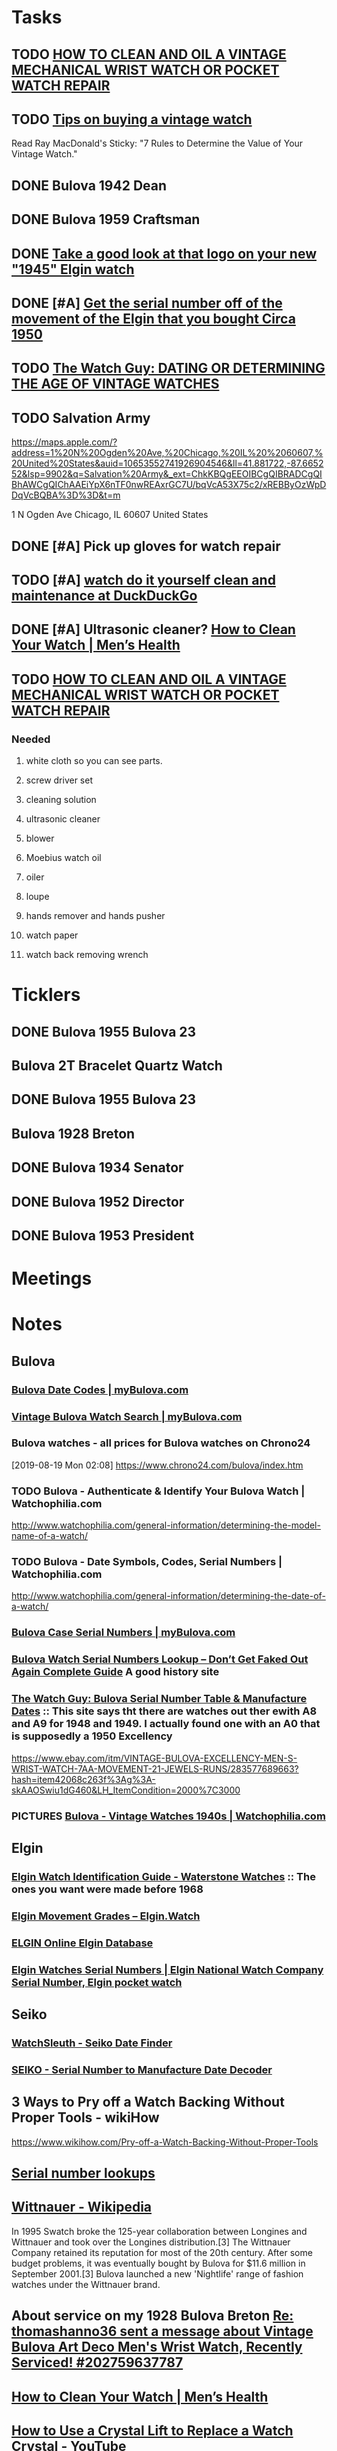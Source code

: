 * *Tasks*
** TODO [[http://www.thewatchguy.com/pages/repair.html][HOW TO CLEAN AND OIL A VINTAGE MECHANICAL WRIST WATCH OR POCKET WATCH REPAIR]]
** TODO [[https://forums.watchuseek.com/f295/tips-buying-vintage-watch-122415.html][Tips on buying a vintage watch]]


Read Ray MacDonald's Sticky: "7 Rules to Determine the Value of Your Vintage Watch."
** DONE Bulova 1942 Dean
SCHEDULED: <2019-08-21 Wed>
:LOGBOOK:
- State "DONE"       from "TODO"       [2019-08-22 Thu 09:49]
:END:
** DONE Bulova 1959 Craftsman
SCHEDULED: <2019-08-21 Wed>
:LOGBOOK:
- State "DONE"       from "TODO"       [2019-08-22 Thu 09:49]
:END:
** DONE [[https://rush-my.sharepoint.com/:o:/r/personal/tom_shannon_rush_edu/Documents/THOMAS%20@%20rush.edu?d=w0e52b8117e8d4f199da56f70ceb33cba&csf=1&e=Ji64PH][Take a good look at that logo on your new "1945" Elgin watch]]
:LOGBOOK:
- State "DONE"       from              [2019-08-22 Thu 10:54]
- Note taken on [2019-08-20 Tue 07:50] \\
  If its a shockmaster logo and not a durapower logo, the dial may have been repleacd.
:END:
** DONE [#A] [[https://rush-my.sharepoint.com/:o:/r/personal/tom_shannon_rush_edu/Documents/THOMAS%20@%20rush.edu?d=w0e52b8117e8d4f199da56f70ceb33cba&csf=1&e=Pt96B4][Get the serial number off of the movement of the Elgin that you bought Circa 1950]]
:LOGBOOK:
- State "DONE"       from "TODO"       [2019-08-26 Mon 08:13]
:END:
** TODO [[http://www.thewatchguy.com/pages/DATING.html][The Watch Guy: DATING OR DETERMINING THE AGE OF VINTAGE WATCHES]]
** TODO Salvation Army
https://maps.apple.com/?address=1%20N%20Ogden%20Ave,%20Chicago,%20IL%20%2060607,%20United%20States&auid=10653552741926904546&ll=41.881722,-87.665252&lsp=9902&q=Salvation%20Army&_ext=ChkKBQgEEOIBCgQIBRADCgQIBhAWCgQIChAAEiYpX6nTF0nwREAxrGC7U/bqVcA53X75c2/xREBByOzWpDDqVcBQBA%3D%3D&t=m

1 N Ogden Ave
Chicago, IL  60607
United States
** DONE [#A] Pick up gloves for watch repair
:LOGBOOK:
- State "DONE"       from "TODO"       [2019-09-05 Thu 09:52]
:END:

** TODO [#A] [[https://duckduckgo.com/?q=watch+do+it+yourself+clean+and+maintenance&t=osx&ia=web][watch do it yourself clean and maintenance at DuckDuckGo]]

** DONE [#A]  Ultrasonic cleaner? [[https://www.menshealth.com/style/a19526856/how-to-clean-watch/][How to Clean Your Watch​ | Men’s Health]]
:LOGBOOK:
- State "DONE"       from "TODO"       [2019-09-12 Thu 14:38]
:END:

** TODO [[http://www.thewatchguy.com/pages/Repair1.html][HOW TO CLEAN AND OIL A VINTAGE MECHANICAL WRIST WATCH OR POCKET WATCH REPAIR]]
*** Needed
**** white cloth so you can see parts.
**** screw driver set
**** cleaning solution
**** ultrasonic cleaner
**** blower
**** Moebius watch oil
**** oiler
**** loupe
**** hands remover and hands pusher
**** watch paper
**** watch back removing wrench
* *Ticklers*
** DONE Bulova 1955 Bulova 23
SCHEDULED: <2019-08-23 Fri>
:LOGBOOK:
- State "DONE"       from              [2019-08-26 Mon 07:45]
:END:
** Bulova 2T Bracelet Quartz Watch
** DONE Bulova 1955 Bulova 23
SCHEDULED: <2019-08-23 Fri>
:LOGBOOK:
- State "DONE"       from              [2019-08-26 Mon 07:45]
:END:
** Bulova 1928 Breton
SCHEDULED: <2019-11-01 Fri>
** DONE Bulova 1934 Senator
:LOGBOOK:
- State "DONE"       from              [2019-08-26 Mon 07:46]
:END:
** DONE Bulova 1952 Director
:LOGBOOK:
- State "DONE"       from              [2019-08-26 Mon 07:46]
:END:
** DONE Bulova 1953 President
:LOGBOOK:
- State "DONE"       from              [2019-08-26 Mon 07:46]
:END:
* *Meetings*
* *Notes*
** *Bulova*
*** [[https://www.mybulova.com/bulova-date-codes][Bulova Date Codes | myBulova.com]]
*** [[https://www.mybulova.com/search-bulova-watches][Vintage Bulova Watch Search | myBulova.com]]
*** Bulova watches - all prices for Bulova watches on Chrono24
[2019-08-19 Mon 02:08]
https://www.chrono24.com/bulova/index.htm
*** TODO Bulova - Authenticate & Identify Your Bulova Watch | Watchophilia.com
http://www.watchophilia.com/general-information/determining-the-model-name-of-a-watch/
*** TODO Bulova - Date Symbols, Codes, Serial Numbers | Watchophilia.com
http://www.watchophilia.com/general-information/determining-the-date-of-a-watch/
*** [[https://www.mybulova.com/bulova-case-numbers][Bulova Case Serial Numbers | myBulova.com]]
*** [[https://dealsngadgets.com/bulova-watch-serial-numbers/][Bulova Watch Serial Numbers Lookup – Don’t Get Faked Out Again Complete Guide]]  A good history site
*** [[http://www.thewatchguy.com/pages/BulovaSerial.html][The Watch Guy: Bulova Serial Number Table & Manufacture Dates]] :: This site says tht there are watches out ther ewith A8 and A9 for 1948 and 1949.  I actually found one with an A0 that is supposedly a 1950 Excellency
https://www.ebay.com/itm/VINTAGE-BULOVA-EXCELLENCY-MEN-S-WRIST-WATCH-7AA-MOVEMENT-21-JEWELS-RUNS/283577689663?hash=item42068c263f%3Ag%3A-skAAOSwiu1dG460&LH_ItemCondition=2000%7C3000
*** PICTURES [[https://www.watchophilia.com/photogallery/bulovas-1940-1949/][Bulova - Vintage Watches 1940s | Watchophilia.com]]
** *Elgin*
*** [[http://waterstonewatches.com/elgin-watch-identification-guide/][Elgin Watch Identification Guide - Waterstone Watches]]  :: The ones you want were made before 1968
*** [[https://www.elgin.watch/enwco/elgin-movement-grades/][Elgin Movement Grades – Elgin.Watch]]
*** [[http://elginwatches.org/cgi-bin/elgin_sn?sn=I755604&action=search][ELGIN Online Elgin Database]]
*** [[http://www.elginnumbers.com/][Elgin Watches Serial Numbers | Elgin National Watch Company Serial Number, Elgin pocket watch]]

** *Seiko*
*** [[http://www.watchsleuth.com/seikodatefinder/][WatchSleuth - Seiko Date Finder]]
*** [[http://seiko.orgfree.com/][SEIKO - Serial Number to Manufacture Date Decoder]]
** 3 Ways to Pry off a Watch Backing Without Proper Tools - wikiHow
https://www.wikihow.com/Pry-off-a-Watch-Backing-Without-Proper-Tools

** [[https://forums.watchuseek.com/f295/serial-number-lookups-158751.html][Serial number lookups]]

:LOGBOOK:
- Note taken on [2019-08-21 Wed 05:34] \\
  This has a bunch of serial number lookup sites for a bunch of different companies.
:END:

** [[https://en.wikipedia.org/wiki/Wittnauer][Wittnauer - Wikipedia]]


In 1995 Swatch broke the 125-year collaboration between Longines and Wittnauer and took over the Longines distribution.[3] The Wittnauer Company retained its reputation for most of the 20th century. After some budget problems, it was eventually bought by Bulova for $11.6 million in September 2001.[3]
Bulova launched a new 'Nightlife' range of fashion watches under the Wittnauer brand.
** About service on my 1928 Bulova Breton [[message://%3cf2c179b4-3ee3-4711-a601-7b244bacf5f5@starship%3E][Re: thomashanno36 sent a message about Vintage Bulova Art Deco Men's Wrist Watch, Recently Serviced! #202759637787]]

** [[https://www.menshealth.com/style/a19526856/how-to-clean-watch/][How to Clean Your Watch​ | Men’s Health]]
** [[https://www.youtube.com/watch?v=1Rd9m2EXqSA][How to Use a Crystal Lift to Replace a Watch Crystal - YouTube]]

** TODO [[https://www.youtube.com/watch?v=BesSK67Mzms][Service and repair of a rusty valjoux 7750 based Breitling watch - YouTube]]


** [[https://www.youtube.com/watch?v=tNkqufKziu8][Watch Repair Tool's you will need to start working on Watches - YouTube]]

** [[https://www.youtube.com/watch?v=39FI1lZ8ZuE][How to clean your watch with home products - YouTube]]

** TODO [[https://www.youtube.com/watch?v=8j4cDntIoWk][How to clean a watch dial - YouTube]]
Soap erase and magic sponges.  Warm water - about 160 degrees.

** [[https://www.youtube.com/watch?time_continue=162&v=J0OCD84ol1w][How to Clean Antique Watches - YouTube]]



** [[http://elginpocketwatch.net/how-to-clean-a-pocket-watch/][How To Clean A Pocket Watch Properly]]

